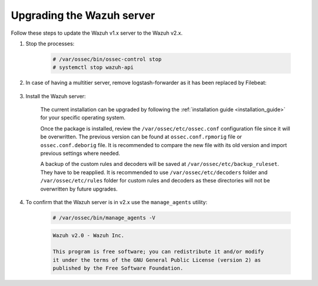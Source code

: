 .. Copyright (C) 2020 Wazuh, Inc.

.. _upgrading_wazuh_server_legacy:

Upgrading the Wazuh server
==========================

Follow these steps to update the Wazuh v1.x server to the Wazuh v2.x.

#. Stop the processes:

    .. code-block:: console

      # /var/ossec/bin/ossec-control stop
      # systemctl stop wazuh-api

#. In case of having a multitier server, remove logstash-forwarder as it has been replaced by Filebeat:

    .. tabs::

      .. group-tab:: YUM

        .. code-block:: console

          # yum remove logstash-forwarder

      .. group-tab:: APT

        .. code-block:: console

          # apt-get remove logstash-forwarder

#. Install the Wazuh server:

    The current installation can be upgraded by following the :ref:`installation guide <installation_guide>` for your specific operating system.

    Once the package is installed, review the ``/var/ossec/etc/ossec.conf`` configuration file since it will be overwritten. The previous version can be found at ``ossec.conf.rpmorig`` file or ``ossec.conf.deborig`` file. It is recommended to compare the new file with its old version and import previous settings where needed.

    A backup of the custom rules and decoders will be saved at ``/var/ossec/etc/backup_ruleset``. They have to be reapplied. It is recommended to use ``/var/ossec/etc/decoders`` folder and ``/var/ossec/etc/rules`` folder for custom rules and decoders as these directories will not be overwritten by future upgrades.

#. To confirm that the Wazuh server is in v2.x use the ``manage_agents`` utility:

    .. code-block:: console

        # /var/ossec/bin/manage_agents -V

    .. code-block:: none
      	:class: output

      	Wazuh v2.0 - Wazuh Inc.

      	This program is free software; you can redistribute it and/or modify
      	it under the terms of the GNU General Public License (version 2) as
      	published by the Free Software Foundation.
